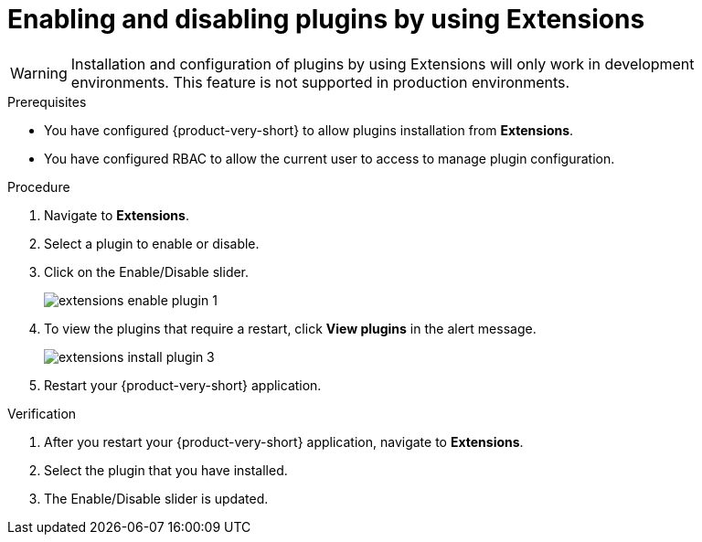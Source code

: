 [id="proc-extensions-configuring-plugins_{context}"]
= Enabling and disabling plugins by using Extensions

[WARNING]
Installation and configuration of plugins by using Extensions will only work in development environments. This feature is not supported in production environments.

.Prerequisites
* You have configured {product-very-short} to allow plugins installation from *Extensions*.
* You have configured RBAC to allow the current user to access to manage plugin configuration.

.Procedure
. Navigate to *Extensions*.
. Select a plugin to enable or disable.
. Click on the Enable/Disable slider.
+
image::rhdh/extensions-enable-plugin-1.png[]
. To view the plugins that require a restart, click *View plugins* in the alert message.
+
image::rhdh/extensions-install-plugin-3.png[]
. Restart your {product-very-short} application.

.Verification
. After you restart your {product-very-short} application, navigate to *Extensions*.
. Select the plugin that you have installed.
. The Enable/Disable slider is updated.





